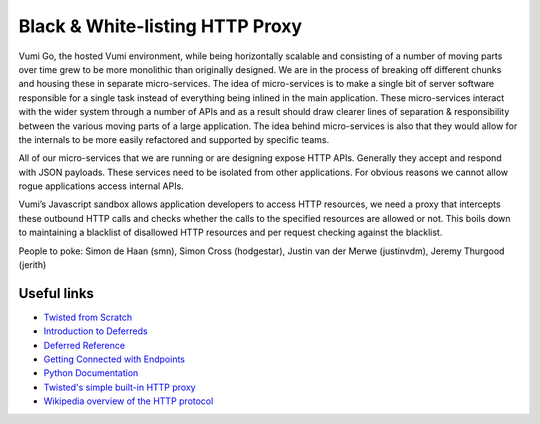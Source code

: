 Black & White-listing HTTP Proxy
================================

Vumi Go, the hosted Vumi environment, while being horizontally scalable and
consisting of a number of moving parts over time grew to be more monolithic than
originally designed. We are in the process of breaking off different chunks and
housing these in separate micro-services. The idea of micro-services is to make
a single bit of server software responsible for a single task instead of
everything being inlined in the main application. These micro-services interact
with the wider system through a number of APIs and as a result should draw
clearer lines of separation & responsibility between the various moving parts of
a large application. The idea behind micro-services is also that they would
allow for the internals to be more easily refactored and supported by specific
teams.

All of our micro-services that we are running or are designing expose HTTP APIs.
Generally they accept and respond with JSON payloads. These services need to be
isolated from other applications. For obvious reasons we cannot allow rogue
applications access internal APIs.

Vumi’s Javascript sandbox allows application developers to access HTTP
resources, we need a proxy that intercepts these outbound HTTP calls and checks
whether the calls to the specified resources are allowed or not. This boils down
to maintaining a blacklist of disallowed HTTP resources and per request checking
against the blacklist.

People to poke: Simon de Haan (smn), Simon Cross (hodgestar), Justin van der
Merwe (justinvdm), Jeremy Thurgood (jerith)


Useful links
------------

* `Twisted from Scratch <https://twistedmatrix.com/documents/current/core/howto/tutorial/index.html>`_
* `Introduction to Deferreds <https://twistedmatrix.com/documents/current/core/howto/defer-intro.html>`_
* `Deferred Reference <https://twistedmatrix.com/documents/current/core/howto/defer.html>`_
* `Getting Connected with Endpoints <https://twistedmatrix.com/documents/current/core/howto/endpoints.html>`_
* `Python Documentation <https://docs.python.org/2/index.html>`_
* `Twisted's simple built-in HTTP proxy <https://twistedmatrix.com/documents/current/api/twisted.web.proxy.html>`_
* `Wikipedia overview of the HTTP protocol <https://en.wikipedia.org/wiki/Hypertext_Transfer_Protocol>`_

